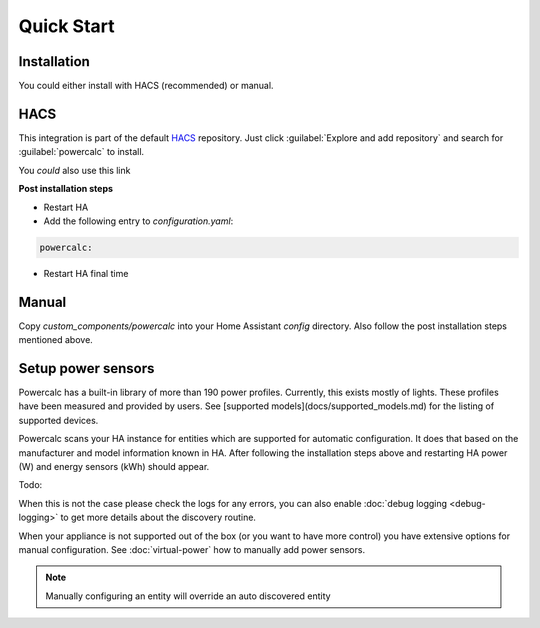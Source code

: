 ===========
Quick Start
===========

Installation
------------

You could either install with HACS (recommended) or manual.

HACS
----
This integration is part of the default HACS_ repository. Just click :guilabel:`Explore and add repository` and search for :guilabel:`powercalc` to install.

You *could* also use this link

.. image:: https://my.home-assistant.io/badges/hacs_repository.svg
   :target: https://my.home-assistant.io/redirect/hacs_repository/?owner=bramstroker&repository=homeassistant-powercalc&category=integration

**Post installation steps**

- Restart HA
- Add the following entry to `configuration.yaml`:

.. code-block:: yaml

    powercalc:

- Restart HA final time

Manual
------
Copy `custom_components/powercalc` into your Home Assistant `config` directory.
Also follow the post installation steps mentioned above.

Setup power sensors
-------------------

Powercalc has a built-in library of more than 190 power profiles. Currently, this exists mostly of lights.
These profiles have been measured and provided by users. See [supported models](docs/supported_models.md) for the listing of supported devices.

Powercalc scans your HA instance for entities which are supported for automatic configuration. It does that based on the manufacturer and model information known in HA.
After following the installation steps above and restarting HA power (W) and energy sensors (kWh) should appear.

Todo:

When this is not the case please check the logs for any errors, you can also enable :doc:`debug logging <debug-logging>` to get more details about the discovery routine.

When your appliance is not supported out of the box (or you want to have more control) you have extensive options for manual configuration. See :doc:`virtual-power` how to manually add power sensors.

.. note::

    Manually configuring an entity will override an auto discovered entity

.. _HACS: https://hacs.xyz/